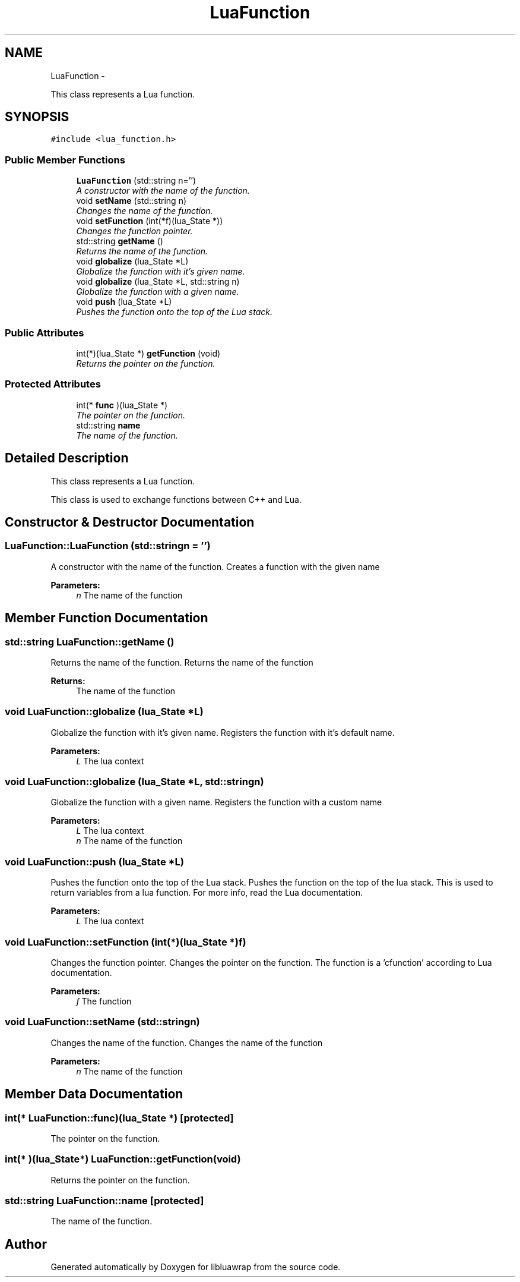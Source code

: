.TH "LuaFunction" 3 "Sun Apr 21 2013" "Version 0.3" "libluawrap" \" -*- nroff -*-
.ad l
.nh
.SH NAME
LuaFunction \- 
.PP
This class represents a Lua function\&.  

.SH SYNOPSIS
.br
.PP
.PP
\fC#include <lua_function\&.h>\fP
.SS "Public Member Functions"

.in +1c
.ti -1c
.RI "\fBLuaFunction\fP (std::string n='')"
.br
.RI "\fIA constructor with the name of the function\&. \fP"
.ti -1c
.RI "void \fBsetName\fP (std::string n)"
.br
.RI "\fIChanges the name of the function\&. \fP"
.ti -1c
.RI "void \fBsetFunction\fP (int(*f)(lua_State *))"
.br
.RI "\fIChanges the function pointer\&. \fP"
.ti -1c
.RI "std::string \fBgetName\fP ()"
.br
.RI "\fIReturns the name of the function\&. \fP"
.ti -1c
.RI "void \fBglobalize\fP (lua_State *L)"
.br
.RI "\fIGlobalize the function with it's given name\&. \fP"
.ti -1c
.RI "void \fBglobalize\fP (lua_State *L, std::string n)"
.br
.RI "\fIGlobalize the function with a given name\&. \fP"
.ti -1c
.RI "void \fBpush\fP (lua_State *L)"
.br
.RI "\fIPushes the function onto the top of the Lua stack\&. \fP"
.in -1c
.SS "Public Attributes"

.in +1c
.ti -1c
.RI "int(*)(lua_State *) \fBgetFunction\fP (void)"
.br
.RI "\fIReturns the pointer on the function\&. \fP"
.in -1c
.SS "Protected Attributes"

.in +1c
.ti -1c
.RI "int(* \fBfunc\fP )(lua_State *)"
.br
.RI "\fIThe pointer on the function\&. \fP"
.ti -1c
.RI "std::string \fBname\fP"
.br
.RI "\fIThe name of the function\&. \fP"
.in -1c
.SH "Detailed Description"
.PP 
This class represents a Lua function\&. 

This class is used to exchange functions between C++ and Lua\&. 
.SH "Constructor & Destructor Documentation"
.PP 
.SS "LuaFunction::LuaFunction (std::stringn = \fC''\fP)"

.PP
A constructor with the name of the function\&. Creates a function with the given name
.PP
\fBParameters:\fP
.RS 4
\fIn\fP The name of the function 
.RE
.PP

.SH "Member Function Documentation"
.PP 
.SS "std::string LuaFunction::getName ()"

.PP
Returns the name of the function\&. Returns the name of the function
.PP
\fBReturns:\fP
.RS 4
The name of the function 
.RE
.PP

.SS "void LuaFunction::globalize (lua_State *L)"

.PP
Globalize the function with it's given name\&. Registers the function with it's default name\&.
.PP
\fBParameters:\fP
.RS 4
\fIL\fP The lua context 
.RE
.PP

.SS "void LuaFunction::globalize (lua_State *L, std::stringn)"

.PP
Globalize the function with a given name\&. Registers the function with a custom name
.PP
\fBParameters:\fP
.RS 4
\fIL\fP The lua context 
.br
\fIn\fP The name of the function 
.RE
.PP

.SS "void LuaFunction::push (lua_State *L)"

.PP
Pushes the function onto the top of the Lua stack\&. Pushes the function on the top of the lua stack\&. This is used to return variables from a lua function\&. For more info, read the Lua documentation\&.
.PP
\fBParameters:\fP
.RS 4
\fIL\fP The lua context 
.RE
.PP

.SS "void LuaFunction::setFunction (int(*)(lua_State *)f)"

.PP
Changes the function pointer\&. Changes the pointer on the function\&. The function is a 'cfunction' according to Lua documentation\&.
.PP
\fBParameters:\fP
.RS 4
\fIf\fP The function 
.RE
.PP

.SS "void LuaFunction::setName (std::stringn)"

.PP
Changes the name of the function\&. Changes the name of the function
.PP
\fBParameters:\fP
.RS 4
\fIn\fP The name of the function 
.RE
.PP

.SH "Member Data Documentation"
.PP 
.SS "int(* LuaFunction::func)(lua_State *)\fC [protected]\fP"

.PP
The pointer on the function\&. 
.SS "int(* )(lua_State*) LuaFunction::getFunction(void)"

.PP
Returns the pointer on the function\&. 
.SS "std::string LuaFunction::name\fC [protected]\fP"

.PP
The name of the function\&. 

.SH "Author"
.PP 
Generated automatically by Doxygen for libluawrap from the source code\&.
